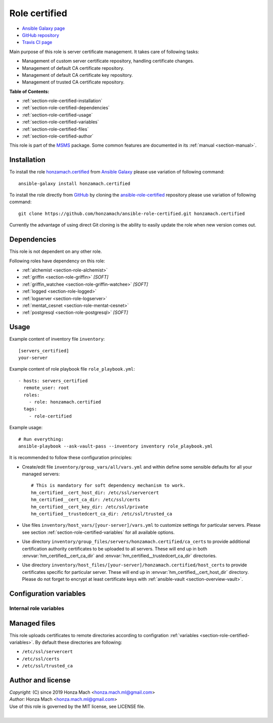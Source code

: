 .. _section-role-certified:

Role **certified**
================================================================================

* `Ansible Galaxy page <https://galaxy.ansible.com/honzamach/certified>`__
* `GitHub repository <https://github.com/honzamach/ansible-role-certified>`__
* `Travis CI page <https://travis-ci.org/honzamach/ansible-role-certified>`__

Main purpose of this role is server certificate management. It takes care of following
tasks:

* Management of custom server certificate repository, handling certificate changes.
* Management of default CA certificate repository.
* Management of default CA certificate key repository.
* Management of trusted CA certificate repository.

**Table of Contents:**

* :ref:`section-role-certified-installation`
* :ref:`section-role-certified-dependencies`
* :ref:`section-role-certified-usage`
* :ref:`section-role-certified-variables`
* :ref:`section-role-certified-files`
* :ref:`section-role-certified-author`

This role is part of the `MSMS <https://github.com/honzamach/msms>`__ package.
Some common features are documented in its :ref:`manual <section-manual>`.


.. _section-role-certified-installation:

Installation
--------------------------------------------------------------------------------

To install the role `honzamach.certified <https://galaxy.ansible.com/honzamach/certified>`__
from `Ansible Galaxy <https://galaxy.ansible.com/>`__ please use variation of
following command::

    ansible-galaxy install honzamach.certified

To install the role directly from `GitHub <https://github.com>`__ by cloning the
`ansible-role-certified <https://github.com/honzamach/ansible-role-certified>`__
repository please use variation of following command::

    git clone https://github.com/honzamach/ansible-role-certified.git honzamach.certified

Currently the advantage of using direct Git cloning is the ability to easily update
the role when new version comes out.


.. _section-role-certified-dependencies:

Dependencies
--------------------------------------------------------------------------------

This role is not dependent on any other role.

Following roles have dependency on this role:

* :ref:`alchemist <section-role-alchemist>`
* :ref:`griffin <section-role-griffin>` *[SOFT]*
* :ref:`griffin_watchee <section-role-griffin-watchee>` *[SOFT]*
* :ref:`logged <section-role-logged>`
* :ref:`logserver <section-role-logserver>`
* :ref:`mentat_cesnet <section-role-mentat-cesnet>`
* :ref:`postgresql <section-role-postgresql>` *[SOFT]*


.. _section-role-certified-usage:

Usage
--------------------------------------------------------------------------------

Example content of inventory file ``inventory``::

    [servers_certified]
    your-server

Example content of role playbook file ``role_playbook.yml``::

    - hosts: servers_certified
      remote_user: root
      roles:
        - role: honzamach.certified
      tags:
        - role-certified

Example usage::

    # Run everything:
    ansible-playbook --ask-vault-pass --inventory inventory role_playbook.yml

It is recommended to follow these configuration principles:

* Create/edit file ``inventory/group_vars/all/vars.yml`` and within define some sensible
  defaults for all your managed servers::

        # This is mandatory for soft dependency mechanism to work.
        hm_certified__cert_host_dir: /etc/ssl/servercert
        hm_certified__cert_ca_dir: /etc/ssl/certs
        hm_certified__cert_key_dir: /etc/ssl/private
        hm_certified__trustedcert_ca_dir: /etc/ssl/trusted_ca

* Use files ``inventory/host_vars/[your-server]/vars.yml`` to customize settings
  for particular servers. Please see section :ref:`section-role-certified-variables`
  for all available options.

* Use directory ``inventory/group_files/servers/honzamach.certified/ca_certs`` to
  provide additional certification authority certificates to be uploaded to all
  servers. These will end up in both :envvar:`hm_certified__cert_ca_dir` and
  :envvar:`hm_certified__trustedcert_ca_dir` directories.

* Use directory ``inventory/host_files/[your-server]/honzamach.certified/host_certs``
  to provide certificates specific for particular server. These will end up in
  :envvar:`hm_certified__cert_host_dir` directory. Please do not forget to encrypt
  at least certificate keys with :ref:`ansible-vault <section-overview-vault>`.


.. _section-role-certified-variables:

Configuration variables
--------------------------------------------------------------------------------


Internal role variables
~~~~~~~~~~~~~~~~~~~~~~~~~~~~~~~~~~~~~~~~~~~~~~~~~~~~~~~~~~~~~~~~~~~~~~~~~~~~~~~~

.. envvar:: hm_certified__cert_host_dir

    Path to host certificate directory. This directory will contain custom server
    certificate. For soft dependency mechanism to work this must be defined globally,
    otherwise this variable will be undefined.

    * *Datatype:* ``string``
    * *Default:* ``/etc/ssl/servercert``

.. envvar:: hm_certified__cert_ca_dir

    Path to CA certificate repository.

    * *Datatype:* ``string``
    * *Default:* ``/etc/ssl/certs``

.. envvar:: hm_certified__cert_key_dir

    Path to private certificate key repository.

    * *Datatype:* ``string``
    * *Default:* ``/etc/ssl/private``

.. envvar:: hm_certified__trustedcert_ca_dir

    Path to trusted CA certificate repository. These certificates may be anything
    you use and trust in your organization, even self-signed certificates for some
    custom internal application. One example use-case is a configuration setting
    `ca_dir() <https://www.syslog-ng.com/technical-documents/doc/syslog-ng-open-source-edition/3.25/administration-guide/ca_dir>`__
    of syslog-ng <https://www.syslog-ng.com/>`__ daemon, which you typically do not
    point to general ``/etc/ssl/certs`` directory, but to a directory containing
    a subset of certification authorities used by your log servers.

    * *Datatype:* ``string``
    * *Default:* ``/etc/ssl/trusted_ca``


.. _section-role-certified-files:

Managed files
--------------------------------------------------------------------------------

This role uploads certificates to remote directories according to configration
:ref:`variables <section-role-certified-variables>`. By default these directories
are following:

* ``/etc/ssl/servercert``
* ``/etc/ssl/certs``
* ``/etc/ssl/trusted_ca``


.. _section-role-certified-author:

Author and license
--------------------------------------------------------------------------------

| *Copyright:* (C) since 2019 Honza Mach <honza.mach.ml@gmail.com>
| *Author:* Honza Mach <honza.mach.ml@gmail.com>
| Use of this role is governed by the MIT license, see LICENSE file.
|

